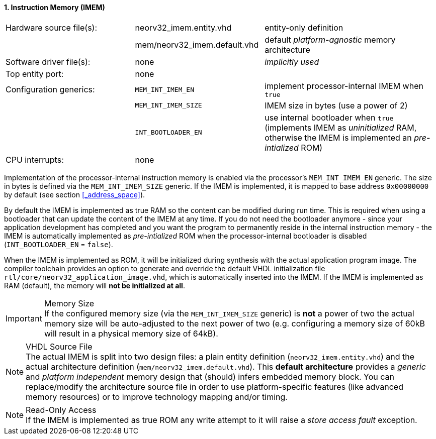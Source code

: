 <<<
:sectnums:
==== Instruction Memory (IMEM)

[cols="<3,<3,<4"]
[frame="topbot",grid="none"]
|=======================
| Hardware source file(s): | neorv32_imem.entity.vhd      | entity-only definition
|                          | mem/neorv32_imem.default.vhd | default _platform-agnostic_ memory architecture
| Software driver file(s): | none                         | _implicitly used_
| Top entity port:         | none                         | 
| Configuration generics:  | `MEM_INT_IMEM_EN`            | implement processor-internal IMEM when `true`
|                          | `MEM_INT_IMEM_SIZE`          | IMEM size in bytes (use a power of 2)
|                          | `INT_BOOTLOADER_EN`          | use internal bootloader when `true` (implements IMEM as _uninitialized_ RAM, otherwise the IMEM is implemented an _pre-intialized_ ROM)
| CPU interrupts:          | none                         | 
|=======================

Implementation of the processor-internal instruction memory is enabled via the processor's
`MEM_INT_IMEM_EN` generic. The size in bytes is defined via the `MEM_INT_IMEM_SIZE` generic. If the
IMEM is implemented, it is mapped to base address `0x00000000` by default (see section <<_address_space>>).

By default the IMEM is implemented as true RAM so the content can be modified during run time. This is
required when using a bootloader that can update the content of the IMEM at any time. If you do not need
the bootloader anymore - since your application development has completed and you want the program to
permanently reside in the internal instruction memory - the IMEM is automatically implemented as _pre-intialized_
ROM when the processor-internal bootloader is disabled (`INT_BOOTLOADER_EN` = `false`).

When the IMEM is implemented as ROM, it will be initialized during synthesis with the actual application program
image. The compiler toolchain provides an option to generate and override the default VHDL initialization file
`rtl/core/neorv32_application_image.vhd`, which is automatically inserted into the IMEM. If the IMEM is implemented
as RAM (default), the memory will **not be initialized at all**.

.Memory Size
[IMPORTANT]
If the configured memory size (via the `MEM_INT_IMEM_SIZE` generic) is **not** a power of two the actual memory
size will be auto-adjusted to the next power of two (e.g. configuring a memory size of 60kB will result in a
physical memory size of 64kB).

.VHDL Source File
[NOTE]
The actual IMEM is split into two design files: a plain entity definition (`neorv32_imem.entity.vhd`) and the actual
architecture definition (`mem/neorv32_imem.default.vhd`). This **default architecture** provides a _generic_ and
_platform independent_ memory design that (should) infers embedded memory block. You can replace/modify the architecture
source file in order to use platform-specific features (like advanced memory resources) or to improve technology mapping
and/or timing.

.Read-Only Access
[NOTE]
If the IMEM is implemented as true ROM any write attempt to it will raise a _store access fault_ exception.
